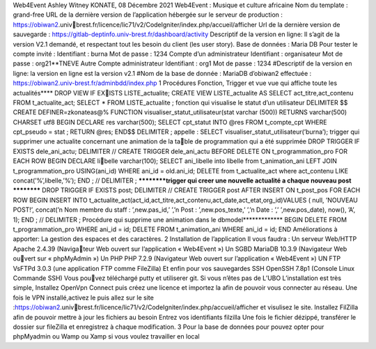 Web4Event
Ashley Witney KONATE,
08 Décembre 2021
Web4Event : Musique et culture africaine
Nom du template : grand-free
URL de la dernière version de l’application
hébergée sur le serveur de production : https://obiwan2.univbrest.fr/licence/lic71/v2/CodeIgniter/index.php/accueil/afficher
Url de la dernière version de sauvegarde :
https://gitlab-deptinfo.univ-brest.fr/dashboard/activity
Descriptif de la version en ligne:
Il s’agit de la version V2.1 demandé, et respectant tout les besoin du client (les
user story).
Base de données : Maria DB
Pour tester le compte invité :
Identifiant : burna Mot de passe : 1234
Compte d’un administrateur
Identifiant : organisateur Mot de passe : org21**TNEVE
Autre Compte administrateur
Identifiant : org1 Mot de passe : 1234 #Descriptif de la version en ligne: la
version en ligne est la version v2.1 #Nom de la base de donnée : MariaDB
d’obiwan2 effectuée : https://obiwan2.univ-brest.fr/adminbdd/index.php
1
Procédures Fonction, Trigger et vue
vue qui affiche toute les actualités**** DROP VIEW IF EXISTS LISTE_actualite; CREATE VIEW LISTE_actualite AS SELECT
act_titre,act_contenu FROM t_actualite_act;
SELECT * FROM LISTE_actualite ;
fonction qui visualise le statut d’un utilisateur DELIMITER $$ CREATE
DEFINER=zkonateas@% FUNCTION visualiser_statut_utilisateur(stat
varchar (500)) RETURNS varchar(500) CHARSET utf8 BEGIN DECLARE res
varchar(500); SELECT cpt_statut INTO @res FROM t_compte_cpt WHERE
cpt_pseudo = stat ; RETURN @res; END$$ DELIMITER ; appelle : SELECT
visualiser_statut_utilisateur(’burna’);
trigger qui supprimer une actualite concernant une animation de la table de programmation qui a été supprimée DROP TRIGGER IF EXISTS
dele_ani_actu; DELIMITER // CREATE TRIGGER dele_ani_actu BEFORE
DELETE ON t_programmation_pro FOR EACH ROW BEGIN DECLARE libelle varchar(100); SELECT ani_libelle into libelle from t_animation_ani LEFT
JOIN t_programmation_pro USING(ani_id) WHERE ani_id = old.ani_id;
DELETE from t_actualite_act where act_contenu LIKE concat(’%’,libelle,’%’);
END ; // DELIMITER ;
**********trigger qui creer une nouvelle actualité a chaque nouveau post
********** DROP TRIGGER IF EXISTS post; DELIMITER // CREATE
TRIGGER post AFTER INSERT ON t_post_pos FOR EACH ROW BEGIN
INSERT INTO t_actualite_act(act_id,act_titre,act_contenu,act_date,act_etat,org_id)VALUES
( null, ’NOUVEAU POST!’, concat(’\n Nom membre du staff : ’,new.pas_id,’
’,’\n Post : ’,new.pos_texte,’ ’,’\n Date : ’,’ ’,new.pos_date), now(), ’A’, 1);
END ; // DELIMITER ;
Procédure qui supprime une animation dans le dbmodel*************
BEGIN DELETE FROM t_programmation_pro WHERE ani_id = id;
DELETE FROM t_animation_ani WHERE ani_id = id; END
Améliorations à apporter:
La gestion des espaces et des caractères.
2
Installation de l’application
Il vous faudra :
Un serveur Web/HTTP Apache 2.4.39 (Navigateur Web ouvert sur l’application « Web4Event
»)
Un SGBD MariaDB 10.3.9 (Navigateur Web ouvert sur « phpMyAdmin »)
Un PHP PHP 7.2.9 (Navigateur Web ouvert sur
l’application « Web4Event »)
UN FTP VsFTPd 3.0.3 (une application FTP
comme FileZilla)
Et enfin pour vos sauvegardes SSH OpenSSH
7.8p1 (Console Linux Commande SSH) Vous pouvez téléchargé putty et utiliserer git.
Si vous n’êtes pas de L’UBO
L’installation est très simple, Installez OpenVpn Connect puis créez une
licence et importez la afin de pouvoir vous connecter au réseau. Une
fois le VPN installé,activez le puis allez sur le site :https://obiwan2.univbrest.fr/licence/lic71/v2/CodeIgniter/index.php/accueil/afficher et visulisez le
site.
Installez FilZilla afin de pouvoir mettre à jour les
fichiers au besoin
Entrez vos identifiants filzilla Une fois le fichier dézippé, transférer le dossier sur
fileZilla et enregistrez à chaque modification.
3
Pour la base de données pour pouvez opter pour
phpMyadmin ou Wamp ou Xamp si vous voulez
travailler en local
